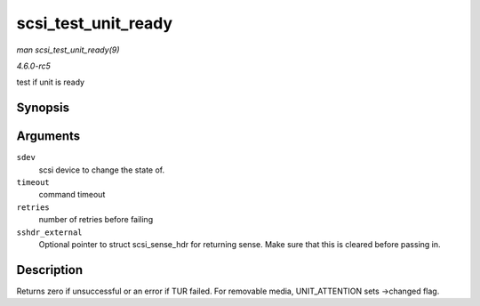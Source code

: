 .. -*- coding: utf-8; mode: rst -*-

.. _API-scsi-test-unit-ready:

====================
scsi_test_unit_ready
====================

*man scsi_test_unit_ready(9)*

*4.6.0-rc5*

test if unit is ready


Synopsis
========

.. c:function:: int scsi_test_unit_ready( struct scsi_device * sdev, int timeout, int retries, struct scsi_sense_hdr * sshdr_external )

Arguments
=========

``sdev``
    scsi device to change the state of.

``timeout``
    command timeout

``retries``
    number of retries before failing

``sshdr_external``
    Optional pointer to struct scsi_sense_hdr for returning sense.
    Make sure that this is cleared before passing in.


Description
===========

Returns zero if unsuccessful or an error if TUR failed. For removable
media, UNIT_ATTENTION sets ->changed flag.


.. ------------------------------------------------------------------------------
.. This file was automatically converted from DocBook-XML with the dbxml
.. library (https://github.com/return42/sphkerneldoc). The origin XML comes
.. from the linux kernel, refer to:
..
.. * https://github.com/torvalds/linux/tree/master/Documentation/DocBook
.. ------------------------------------------------------------------------------
